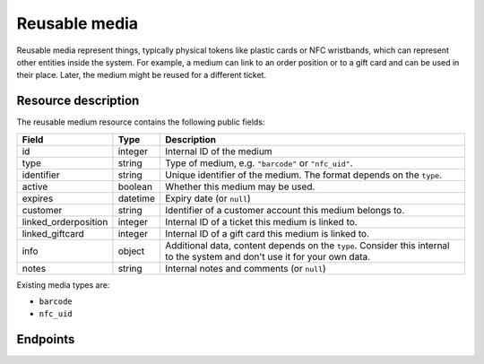 .. _`rest-reusablemedia`:

Reusable media
==============

Reusable media represent things, typically physical tokens like plastic cards or NFC wristbands, which can represent
other entities inside the system. For example, a medium can link to an order position or to a gift card and can be used
in their place. Later, the medium might be reused for a different ticket.

Resource description
--------------------

The reusable medium resource contains the following public fields:

.. rst-class:: rest-resource-table

===================================== ========================== =======================================================
Field                                 Type                       Description
===================================== ========================== =======================================================
id                                    integer                    Internal ID of the medium
type                                  string                     Type of medium, e.g. ``"barcode"`` or ``"nfc_uid"``.
identifier                            string                     Unique identifier of the medium. The format depends on the ``type``.
active                                boolean                    Whether this medium may be used.
expires                               datetime                   Expiry date (or ``null``)
customer                              string                     Identifier of a customer account this medium belongs to.
linked_orderposition                  integer                    Internal ID of a ticket this medium is linked to.
linked_giftcard                       integer                    Internal ID of a gift card this medium is linked to.
info                                  object                     Additional data, content depends on the ``type``. Consider
                                                                 this internal to the system and don't use it for your own data.
notes                                 string                     Internal notes and comments (or ``null``)
===================================== ========================== =======================================================

Existing media types are:

- ``barcode``
- ``nfc_uid``

Endpoints
---------

.. http:get:: /api/v1/organizers/(organizer)/reusablemedia/

   Returns a list of all media issued by a given organizer.

   **Example request**:

   .. sourcecode:: http

      GET /api/v1/organizers/bigevents/reusablemedia/ HTTP/1.1
      Host: pretix.eu
      Accept: application/json, text/javascript

   **Example response**:

   .. sourcecode:: http

      HTTP/1.1 200 OK
      Vary: Accept
      Content-Type: application/json

      {
        "count": 1,
        "next": null,
        "previous": null,
        "results": [
          {
            "id": 1,
            "identifier": "ABCDEFGH",
            "type": "barcode",
            "active": True,
            "expires": None,
            "customer": None,
            "linked_orderposition": None,
            "linked_giftcard": None,
            "notes": None,
            "info": {}
          }
        ]
      }

   :query integer page: The page number in case of a multi-page result set, default is 1.
   :query string identifier: Only show media with the given identifier. Note that you should use the lookup endpoint described below for most use cases.
   :query string type: Only show media with the given type.
   :query boolean active: Only show media that are (not) active.
   :query string customer: Only show media linked to the given customer.
   :query integer linked_orderposition: Only show media linked to the given ticket.
   :query integer linked_giftcard: Only show media linked to the given gift card.
   :query string expand: If you pass ``"linked_giftcard"``, ``"linked_orderposition"``, oder ``"customer"``, the respective
                         field will be shown as a nested value instead of just an ID. The nested objects are identical to
                         the respective resources, except that the ``linked_orderposition`` will have an attribute of the
                         format ``"order": {"code": "ABCDE", "event": "eventslug"}`` to make matching easier. The parameter
                         can be given multiple times.
   :param organizer: The ``slug`` field of the organizer to fetch
   :statuscode 200: no error
   :statuscode 401: Authentication failure
   :statuscode 403: The requested organizer does not exist **or** you have no permission to view this resource.

.. http:get:: /api/v1/organizers/(organizer)/reusablemedia/(id)/

   Returns information on one medium, identified by its ID.

   **Example request**:

   .. sourcecode:: http

      GET /api/v1/organizers/bigevents/reusablemedia/1/ HTTP/1.1
      Host: pretix.eu
      Accept: application/json, text/javascript

   **Example response**:

   .. sourcecode:: http

      HTTP/1.1 200 OK
      Vary: Accept
      Content-Type: application/json

      {
        "id": 1,
        "identifier": "ABCDEFGH",
        "type": "barcode",
        "active": True,
        "expires": None,
        "customer": None,
        "linked_orderposition": None,
        "linked_giftcard": None,
        "notes": None,
        "info": {}
      }

   :param organizer: The ``slug`` field of the organizer to fetch
   :param id: The ``id`` field of the medium to fetch
   :query string expand: If you pass ``"linked_giftcard"``, ``"linked_orderposition"``, oder ``"customer"``, the respective
                         field will be shown as a nested value instead of just an ID. The nested objects are identical to
                         the respective resources, except that the ``linked_orderposition`` will have an attribute of the
                         format ``"order": {"code": "ABCDE", "event": "eventslug"}`` to make matching easier. The parameter
                         can be given multiple times.
   :statuscode 200: no error
   :statuscode 401: Authentication failure
   :statuscode 403: The requested organizer does not exist **or** you have no permission to view this resource.

.. http:post:: /api/v1/organizers/(organizer)/reusablemedia/lookup/

   Look up a new reusable medium by its identifier. In some cases, this might lead to the automatic creation of a new
   medium behind the scenes.

   **Example request**:

   .. sourcecode:: http

      POST /api/v1/organizers/bigevents/reusablemedia/ HTTP/1.1
      Host: pretix.eu
      Accept: application/json, text/javascript
      Content-Type: application/json

      {
        "identifier": "ABCDEFGH",
        "type": "barcode",
      }

   **Example response**:

   .. sourcecode:: http

      HTTP/1.1 200 OK
      Vary: Accept
      Content-Type: application/json

      {
        "id": 1,
        "identifier": "ABCDEFGH",
        "type": "barcode",
        "active": True,
        "expires": None,
        "customer": None,
        "linked_orderposition": None,
        "linked_giftcard": None,
        "notes": None,
        "info": {}
      }

   :param organizer: The ``slug`` field of the organizer to look up a medium for
   :query string expand: If you pass ``"linked_giftcard"``, ``"linked_orderposition"``, oder ``"customer"``, the respective
                         field will be shown as a nested value instead of just an ID. The nested objects are identical to
                         the respective resources, except that the ``linked_orderposition`` will have an attribute of the
                         format ``"order": {"code": "ABCDE", "event": "eventslug"}`` to make matching easier. The parameter
                         can be given multiple times.
   :statuscode 201: no error
   :statuscode 400: The medium could not be looked up due to invalid submitted data.
   :statuscode 401: Authentication failure
   :statuscode 403: The requested organizer does not exist **or** you have no permission to create this resource.

.. http:post:: /api/v1/organizers/(organizer)/reusablemedia/

   Creates a new reusable medium.

   **Example request**:

   .. sourcecode:: http

      POST /api/v1/organizers/bigevents/reusablemedia/ HTTP/1.1
      Host: pretix.eu
      Accept: application/json, text/javascript
      Content-Type: application/json

      {
        "identifier": "ABCDEFGH",
        "type": "barcode",
        "active": True,
        "expires": None,
        "customer": None,
        "linked_orderposition": None,
        "linked_giftcard": None,
        "notes": None,
        "info": {}
      }

   **Example response**:

   .. sourcecode:: http

      HTTP/1.1 201 Created
      Vary: Accept
      Content-Type: application/json

      {
        "id": 1,
        "identifier": "ABCDEFGH",
        "type": "barcode",
        "active": True,
        "expires": None,
        "customer": None,
        "linked_orderposition": None,
        "linked_giftcard": None,
        "notes": None,
        "info": {}
      }

   :param organizer: The ``slug`` field of the organizer to create a medium for
   :query string expand: If you pass ``"linked_giftcard"``, ``"linked_orderposition"``, oder ``"customer"``, the respective
                         field will be shown as a nested value instead of just an ID. The nested objects are identical to
                         the respective resources, except that the ``linked_orderposition`` will have an attribute of the
                         format ``"order": {"code": "ABCDE", "event": "eventslug"}`` to make matching easier. The parameter
                         can be given multiple times.
   :statuscode 201: no error
   :statuscode 400: The medium could not be created due to invalid submitted data.
   :statuscode 401: Authentication failure
   :statuscode 403: The requested organizer does not exist **or** you have no permission to create this resource.

.. http:patch:: /api/v1/organizers/(organizer)/reusablemedia/(id)/

   Update a reusable medium. You can also use ``PUT`` instead of ``PATCH``. With ``PUT``, you have to provide all fields of
   the resource, other fields will be reset to default. With ``PATCH``, you only need to provide the fields that you
   want to change.

   You can change all fields of the resource except the ``id``, ``identifier`` and ``type`` fields.

   **Example request**:

   .. sourcecode:: http

      PATCH /api/v1/organizers/bigevents/reusablemedia/1/ HTTP/1.1
      Host: pretix.eu
      Accept: application/json, text/javascript
      Content-Type: application/json
      Content-Length: 94

      {
        "linked_orderposition": 13
      }

   **Example response**:

   .. sourcecode:: http

      HTTP/1.1 200 OK
      Vary: Accept
      Content-Type: application/json

      {
        "id": 1,
        "identifier": "ABCDEFGH",
        "type": "barcode",
        "active": True,
        "expires": None,
        "customer": None,
        "linked_orderposition": 13,
        "linked_giftcard": None,
        "notes": None,
        "info": {}
      }

   :param organizer: The ``slug`` field of the organizer to modify
   :param id: The ``id`` field of the medium to modify
   :query string expand: If you pass ``"linked_giftcard"``, ``"linked_orderposition"``, oder ``"customer"``, the respective
                         field will be shown as a nested value instead of just an ID. The nested objects are identical to
                         the respective resources, except that the ``linked_orderposition`` will have an attribute of the
                         format ``"order": {"code": "ABCDE", "event": "eventslug"}`` to make matching easier. The parameter
                         can be given multiple times.
   :statuscode 200: no error
   :statuscode 400: The medium could not be modified due to invalid submitted data
   :statuscode 401: Authentication failure
   :statuscode 403: The requested organizer does not exist **or** you have no permission to change this resource.
